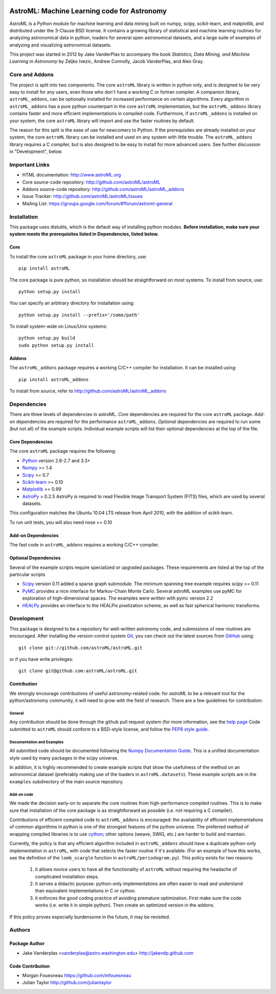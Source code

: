 .. -*- mode: rst -*-

.. image:: https://travis-ci.org/astroML/astroML.png?branch=master
   :target: https://travis-ci.org/astroML/astroML/
.. image:: https://pypip.in/v/astroML/badge.png
   :target: https://pypi.python.org/pypi/astroML
.. image:: https://pypip.in/d/astroML/badge.png
   :target: https://pypi.python.org/pypi/astroML

============================================
AstroML: Machine Learning code for Astronomy
============================================

AstroML is a Python module for machine learning and data mining
built on numpy, scipy, scikit-learn, and matplotlib,
and distributed under the 3-Clause BSD license.
It contains a growing library of statistical and machine learning
routines for analyzing astronomical data in python, loaders for several open
astronomical datasets, and a large suite of examples of analyzing and
visualizing astronomical datasets.

This project was started in 2012 by Jake VanderPlas to accompany the book
*Statistics, Data Mining, and Machine Learning in Astronomy* by
Zeljko Ivezic, Andrew Connolly, Jacob VanderPlas, and Alex Gray.

Core and Addons
===============
The project is split into two components.  The core ``astroML`` library is
written in python only, and is designed to be very easy to install for
any users, even those who don't have a working C or fortran compiler.
A companion library, ``astroML_addons``, can be optionally installed for
increased performance on certain algorithms.  Every algorithm
in ``astroML_addons`` has a pure python counterpart in the
core ``astroML`` implementation, but the ``astroML_addons`` library
contains faster and more efficient implementations in compiled code.
Furthermore, if ``astroML_addons`` is installed on your system, the core
``astroML`` library will import and use the faster routines by default.

The reason for this split is the ease of use for newcomers to Python.  If the
prerequisites are already installed on your system, the core ``astroML``
library can be installed and used on any system with little trouble.  The
``astroML_addons`` library requires a C compiler, but is also designed to be
easy to install for more advanced users.  See further discussion in
"Development", below.


Important Links
===============
- HTML documentation: http://www.astroML.org
- Core source-code repository: http://github.com/astroML/astroML
- Addons source-code repository: http://github.com/astroML/astroML_addons
- Issue Tracker: http://github.com/astroML/astroML/issues
- Mailing List: https://groups.google.com/forum/#!forum/astroml-general


Installation
============

This package uses distutils, which is the default way of installing python
modules.  **Before installation, make sure your system meets the prerequisites
listed in Dependencies, listed below.**

Core
----
To install the core ``astroML`` package in your home directory, use::

  pip install astroML

The core package is pure python, so installation should be straightforward
on most systems.  To install from source, use::

  python setup.py install

You can specify an arbitrary directory for installation using::

  python setup.py install --prefix='/some/path'

To install system-wide on Linux/Unix systems::

  python setup.py build
  sudo python setup.py install

Addons
------
The ``astroML_addons`` package requires a working C/C++ compiler for
installation.  It can be installed using::

  pip install astroML_addons

To install from source, refer to http://github.com/astroML/astroML_addons


Dependencies
============
There are three levels of dependencies in astroML.  *Core* dependencies are
required for the core ``astroML`` package.  *Add-on* dependencies are required
for the performance ``astroML_addons``.  *Optional* dependencies are required
to run some (but not all) of the example scripts.  Individual example scripts
will list their optional dependencies at the top of the file.

Core Dependencies
-----------------
The core ``astroML`` package requires the following:

- Python_ version 2.6-2.7 and 3.3+
- Numpy_ >= 1.4
- Scipy_ >= 0.7
- Scikit-learn_ >= 0.10
- Matplotlib_ >= 0.99
- AstroPy_ > 0.2.5
  AstroPy is required to read Flexible Image Transport
  System (FITS) files, which are used by several datasets.
  
This configuration matches the Ubuntu 10.04 LTS release from April 2010,
with the addition of scikit-learn.

To run unit tests, you will also need nose >= 0.10

Add-on Dependencies
-------------------
The fast code in ``astroML_addons`` requires a working C/C++ compiler.

Optional Dependencies
---------------------
Several of the example scripts require specialized or upgraded packages.
These requirements are listed at the top of the particular scripts

- Scipy_ version 0.11 added a sparse graph submodule.
  The minimum spanning tree example requires scipy >= 0.11

- PyMC_ provides a nice interface for Markov-Chain Monte Carlo. Several astroML
  examples use pyMC for exploration of high-dimensional spaces. The examples
  were written with pymc version 2.2

- HEALPy_ provides an interface to
  the HEALPix pixelization scheme, as well as fast spherical harmonic
  transforms.

Development
===========
This package is designed to be a repository for well-written astronomy code,
and submissions of new routines are encouraged.  After installing the
version-control system Git_, you can check out
the latest sources from GitHub_ using::

  git clone git://github.com/astroML/astroML.git

or if you have write privileges::

  git clone git@github.com:astroML/astroML.git

Contribution
------------
We strongly encourage contributions of useful astronomy-related code:
for `astroML` to be a relevant tool for the python/astronomy community,
it will need to grow with the field of research.  There are a few
guidelines for contribution:

General
~~~~~~~
Any contribution should be done through the github pull request system (for
more information, see the
`help page <https://help.github.com/articles/using-pull-requests>`_
Code submitted to ``astroML`` should conform to a BSD-style license,
and follow the `PEP8 style guide <http://www.python.org/dev/peps/pep-0008/>`_.

Documentation and Examples
~~~~~~~~~~~~~~~~~~~~~~~~~~
All submitted code should be documented following the
`Numpy Documentation Guide`_.  This is a unified documentation style used
by many packages in the scipy universe.

In addition, it is highly recommended to create example scripts that show the
usefulness of the method on an astronomical dataset (preferably making use
of the loaders in ``astroML.datasets``).  These example scripts are in the
``examples`` subdirectory of the main source repository.

Add-on code
~~~~~~~~~~~
We made the decision early-on to separate the core routines from
high-performance compiled routines.
This is to make sure that installation of the core
package is as straightforward as possible (i.e. not requiring a C compiler).

Contributions of efficient compiled code to ``astroML_addons`` is encouraged:
the availability of efficient implementations of common algorithms in python
is one of the strongest features of the python universe.  The preferred
method of wrapping compiled libraries is to use
`cython <http://www.cython.org>`_; other options (weave, SWIG, etc.) are
harder to build and maintain.

Currently, the policy is that any efficient algorithm included in
``astroML_addons`` should have a duplicate python-only implementation in
``astroML``, with code that selects the faster routine if it's available.
(For an example of how this works, see the definition of the ``lomb_scargle``
function in ``astroML/periodogram.py``).
This policy exists for two reasons:

 1. it allows novice users to have all the functionality of ``astroML`` without
    requiring the headache of complicated installation steps.
 2. it serves a didactic purpose: python-only implementations are often easier
    to read and understand than equivalent implementations in C or cython.
 3. it enforces the good coding practice of avoiding premature optimization.
    First make sure the code works (i.e. write it in simple python).  Then
    create an optimized version in the addons.

If this policy proves especially burdensome in the future, it may be revisited.

.. _Numpy Documentation Guide: https://github.com/numpy/numpy/blob/master/doc/HOWTO_DOCUMENT.rst.txt

Authors
=======

Package Author
--------------
* Jake Vanderplas <vanderplas@astro.washington.edu> http://jakevdp.github.com

Code Contribution
-----------------
* Morgan Fouesneau https://github.com/mfouesneau
* Julian Taylor http://github.com/juliantaylor


.. _Python: http://www.python.org
.. _Numpy: http://www.numpy.org
.. _Scipy: http://www.scipy.org
.. _Scikit-learn: http://scikit-learn.org
.. _Matplotlib: http://matplotlib.org
.. _AstroPy: http://www.astropy.org/
.. _PyMC: http://pymc-devs.github.com/pymc/
.. _HEALPy: https://github.com/healpy/healpy>
.. _Git: http://git-scm.com/
.. _GitHub: http://www.github.com
